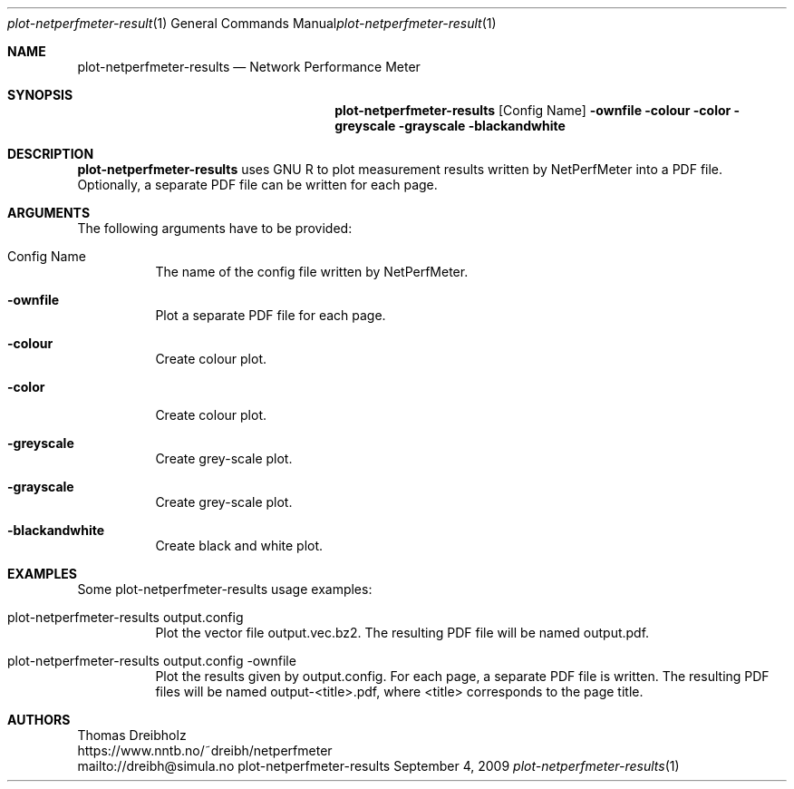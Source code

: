 .\" ==========================================================================
.\"         _   _      _   ____            __ __  __      _
.\"        | \ | | ___| |_|  _ \ ___ _ __ / _|  \/  | ___| |_ ___ _ __
.\"        |  \| |/ _ \ __| |_) / _ \ '__| |_| |\/| |/ _ \ __/ _ \ '__|
.\"        | |\  |  __/ |_|  __/  __/ |  |  _| |  | |  __/ ||  __/ |
.\"        |_| \_|\___|\__|_|   \___|_|  |_| |_|  |_|\___|\__\___|_|
.\"
.\"                  NetPerfMeter -- Network Performance Meter
.\"                 Copyright (C) 2009-2024 by Thomas Dreibholz
.\" ==========================================================================
.\"
.\" This program is free software: you can redistribute it and/or modify
.\" it under the terms of the GNU General Public License as published by
.\" the Free Software Foundation, either version 3 of the License, or
.\" (at your option) any later version.
.\"
.\" This program is distributed in the hope that it will be useful,
.\" but WITHOUT ANY WARRANTY; without even the implied warranty of
.\" MERCHANTABILITY or FITNESS FOR A PARTICULAR PURPOSE.  See the
.\" GNU General Public License for more details.
.\"
.\" You should have received a copy of the GNU General Public License
.\" along with this program.  If not, see <http://www.gnu.org/licenses/>.
.\"
.\" Contact:  dreibh@simula.no
.\" Homepage: https://www.nntb.no/~dreibh/netperfmeter/
.\"
.\" ###### Setup ############################################################
.Dd September 4, 2009
.Dt plot-netperfmeter-results 1
.Os plot-netperfmeter-results
.\" ###### Name #############################################################
.Sh NAME
.Nm plot-netperfmeter-results
.Nd Network Performance Meter
.\" ###### Synopsis #########################################################
.Sh SYNOPSIS
.Nm plot-netperfmeter-results
.Op Config Name
.Fl ownfile
.Fl colour
.Fl color
.Fl greyscale
.Fl grayscale
.Fl blackandwhite
.\" ###### Description ######################################################
.Sh DESCRIPTION
.Nm plot-netperfmeter-results
uses GNU R to plot measurement results written by NetPerfMeter into a PDF file. Optionally, a separate PDF file can be written for each page.
.Pp
.\" ###### Arguments ########################################################
.Sh ARGUMENTS
The following arguments have to be provided:
.Bl -tag -width indent
.It Config Name
The name of the config file written by NetPerfMeter.
.It Fl ownfile
Plot a separate PDF file for each page.
.It Fl colour
Create colour plot.
.It Fl color
Create colour plot.
.It Fl greyscale
Create grey-scale plot.
.It Fl grayscale
Create grey-scale plot.
.It Fl blackandwhite
Create black and white plot.
.El
.\" ###### Arguments ########################################################
.Sh EXAMPLES
Some plot-netperfmeter-results usage examples:
.Bl -tag -width indent
.It plot-netperfmeter-results output.config
Plot the vector file output.vec.bz2. The resulting PDF file will be named output.pdf.
.It plot-netperfmeter-results output.config -ownfile
Plot the results given by output.config. For each page, a separate PDF file is written. The resulting PDF files will be named output-<title>.pdf, where <title> corresponds to the page title.
.El
.\" ###### Authors ##########################################################
.Sh AUTHORS
Thomas Dreibholz
.br
https://www.nntb.no/~dreibh/netperfmeter
.br
mailto://dreibh@simula.no
.br
